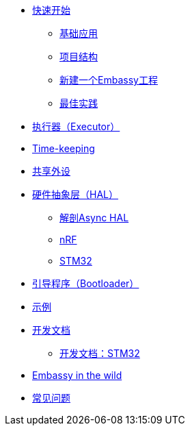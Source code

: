 * xref:getting_started.adoc[快速开始]
** xref:basic_application.adoc[基础应用]
** xref:project_structure.adoc[项目结构]
** xref:new_project.adoc[新建一个Embassy工程]
** xref:best_practices.adoc[最佳实践]
* xref:runtime.adoc[执行器（Executor）]
* xref::time_keeping.adoc[Time-keeping]
* xref:sharing_peripherals.adoc[共享外设]
* xref:hal.adoc[硬件抽象层（HAL）]
** xref:layer_by_layer.adoc[解剖Async HAL]
** xref:nrf.adoc[nRF]
** xref:stm32.adoc[STM32]
* xref:bootloader.adoc[引导程序（Bootloader）]

* xref:examples.adoc[示例]
* xref:developer.adoc[开发文档]
** xref:developer_stm32.adoc[开发文档：STM32]
* xref:embassy_in_the_wild.adoc[Embassy in the wild]
* xref:faq.adoc[常见问题]
